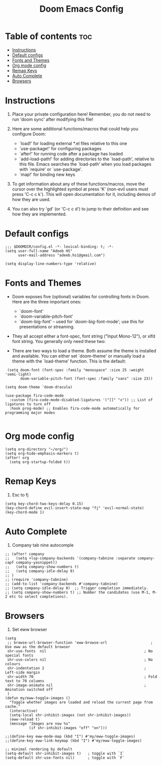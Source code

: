 #+TITLE: Doom Emacs Config
#+PROPERTY: header-args :tangle config.el


* Table of contents :toc:
- [[#instructions][Instructions]]
- [[#default-configs][Default configs]]
- [[#fonts-and-themes][Fonts and Themes]]
- [[#org-mode-config][Org mode config]]
- [[#remap-keys][Remap Keys]]
- [[#auto-complete][Auto Complete]]
- [[#browsers][Browsers]]

* Instructions
1. Place your private configuration here! Remember, you do not need to run 'doom sync' after modifying this file!

2. Here are some additional functions/macros that could help you configure Doom:

   + `load!' for loading external *.el files relative to this one
   + `use-package!' for configuring packages
   + `after!' for running code after a package has loaded
   + `add-load-path!' for adding directories to the `load-path', relative to this file. Emacs searches the `load-path' when you load packages with `require' or `use-package'.
   + `map!' for binding new keys

3. To get information about any of these functions/macros, move the cursor over the highlighted symbol at press 'K' (non-evil users must press 'C-c c k'). This will open documentation for it, including demos of how they are used.

4. You can also try 'gd' (or 'C-c c d') to jump to their definition and see how they are implemented.

* Default configs

#+begin_src elisp
;;; $DOOMDIR/config.el -*- lexical-binding: t; -*-
(setq user-full-name "Adeeb HS"
      user-mail-address "adeeb.hs1@gmail.com")

(setq display-line-numbers-type 'relative)
#+end_src

* Fonts and Themes

+ Doom exposes five (optional) variables for controlling fonts in Doom. Here are the three important ones:
  - `doom-font'
  - `doom-variable-pitch-font'
  - `doom-big-font' -- used for `doom-big-font-mode'; use this for presentations or streaming.

+ They all accept either a font-spec, font string ("Input Mono-12"), or xlfd font string. You generally only need these two:

+ There are two ways to load a theme. Both assume the theme is installed and available. You can either set `doom-theme' or manually load a theme with the `load-theme' function. This is the default:

#+begin_src elisp
 (setq doom-font (font-spec :family "monospace" :size 25 :weight 'semi-light)
       doom-variable-pitch-font (font-spec :family "sans" :size 23))

(setq doom-theme 'doom-dracula)

(use-package fira-code-mode
  :custom (fira-code-mode-disabled-ligatures '("[]" "x")) ;; List of ligatures to turn off
  :hook prog-mode) ;; Enables fira-code-mode automatically for programming major modes

#+end_src
* Org mode config
#+begin_src elisp
(setq org-directory "~/org/")
(setq org-hide-emphasis-markers t)
(after! org
  (setq org-startup-folded t))
#+end_src
* Remap Keys

1. Esc to fj
#+begin_src elisp
(setq key-chord-two-keys-delay 0.15)
(key-chord-define evil-insert-state-map "fj" 'evil-normal-state)
(key-chord-mode 1)
#+end_src

* Auto Complete

1. Company tab nine autocomple
#+begin_src elisp
;; (after! company
;;   (setq +lsp-company-backends '(company-tabnine :separate company-capf company-yasnippet))
;;   (setq company-show-numbers t)
;;   (setq company-idle-delay 0)
;; )
;; (require 'company-tabnine)
;; (add-to-list 'company-backends #'company-tabnine)
;; (setq company-idle-delay 0)  ;; Trigger completion immediately.
;; (setq company-show-numbers t) ;; Number the candidates (use M-1, M-2 etc to select completions).
#+end_src

* Browsers
1. Set eww browser

#+begin_src elisp
(setq
 ;; browse-url-browser-function 'eww-browse-url                    ; Use eww as the default browser
 shr-use-fonts  nil                                             ; No special fonts
 shr-use-colors nil                                             ; No colours
 shr-indentation 2                                              ; Left-side margin
 shr-width 70                                                   ; Fold text to 70 columns
 shr-image-animate nil                                          ; Amination switched off
 )
(defun my/eww-toggle-images ()
  "Toggle whether images are loaded and reload the current page from cache."
  (interactive)
  (setq-local shr-inhibit-images (not shr-inhibit-images))
  (eww-reload t)
  (message "Images are now %s"
           (if shr-inhibit-images "off" "on")))

;;(define-key eww-mode-map (kbd "I") #'my/eww-toggle-images)
;;(define-key eww-link-keymap (kbd "I") #'my/eww-toggle-images)

;; minimal rendering by default
(setq-default shr-inhibit-images t)   ; toggle with `I`
(setq-default shr-use-fonts nil)      ; toggle with `F`
#+end_src
